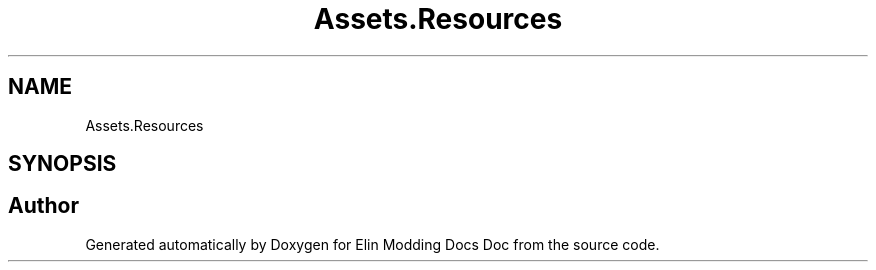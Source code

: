.TH "Assets.Resources" 3 "Elin Modding Docs Doc" \" -*- nroff -*-
.ad l
.nh
.SH NAME
Assets.Resources
.SH SYNOPSIS
.br
.PP
.SH "Author"
.PP 
Generated automatically by Doxygen for Elin Modding Docs Doc from the source code\&.
